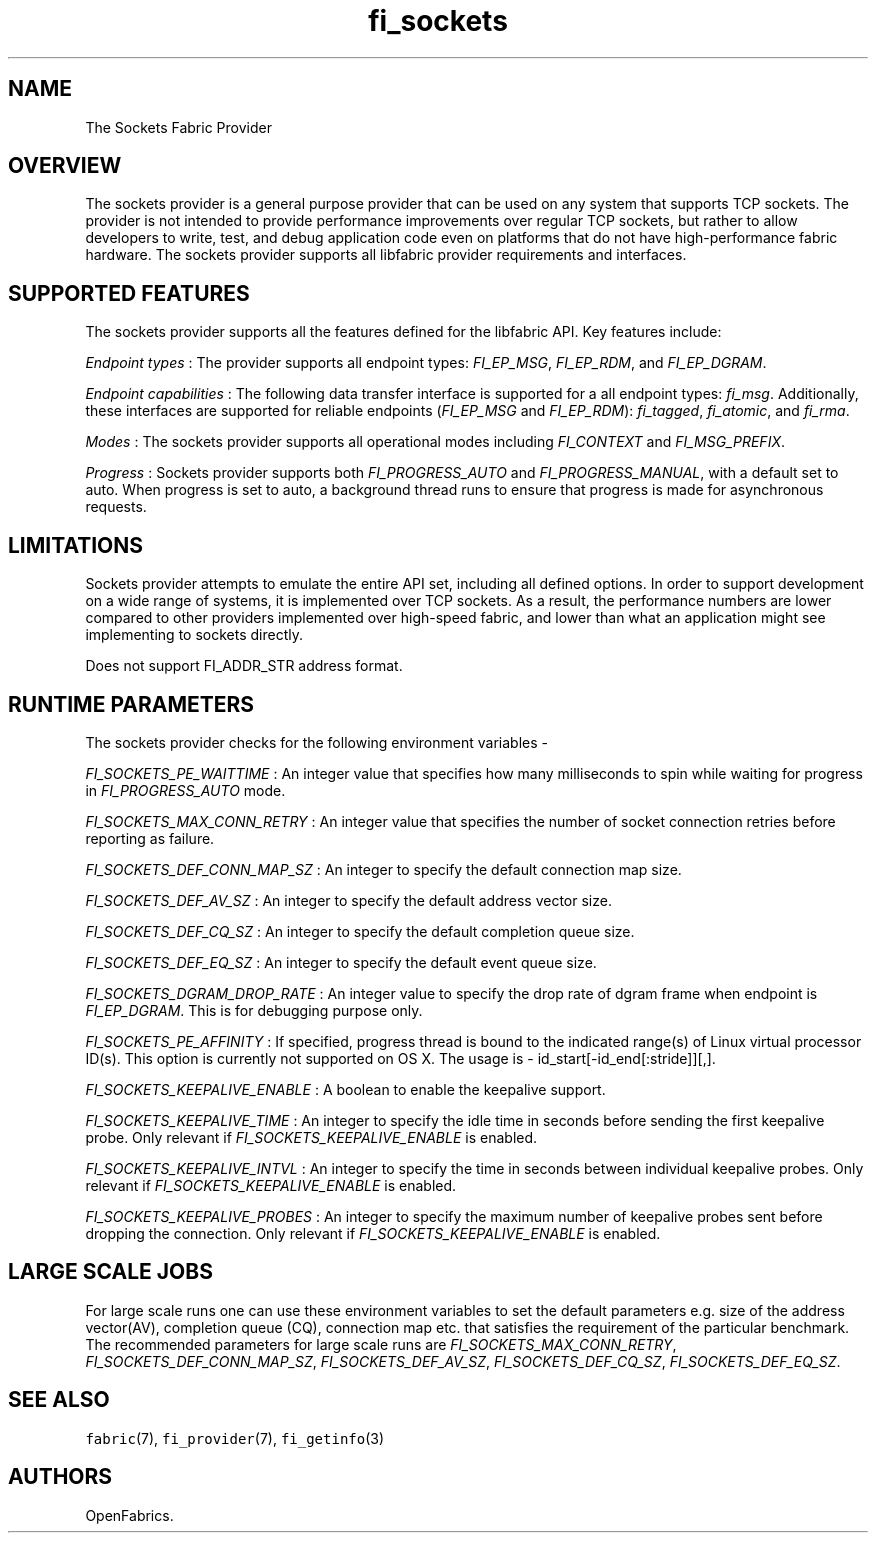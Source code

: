 .TH "fi_sockets" "7" "2017\-11\-30" "Libfabric Programmer\[aq]s Manual" "\@VERSION\@"
.SH NAME
.PP
The Sockets Fabric Provider
.SH OVERVIEW
.PP
The sockets provider is a general purpose provider that can be used on
any system that supports TCP sockets.
The provider is not intended to provide performance improvements over
regular TCP sockets, but rather to allow developers to write, test, and
debug application code even on platforms that do not have
high\-performance fabric hardware.
The sockets provider supports all libfabric provider requirements and
interfaces.
.SH SUPPORTED FEATURES
.PP
The sockets provider supports all the features defined for the libfabric
API.
Key features include:
.PP
\f[I]Endpoint types\f[] : The provider supports all endpoint types:
\f[I]FI_EP_MSG\f[], \f[I]FI_EP_RDM\f[], and \f[I]FI_EP_DGRAM\f[].
.PP
\f[I]Endpoint capabilities\f[] : The following data transfer interface
is supported for a all endpoint types: \f[I]fi_msg\f[].
Additionally, these interfaces are supported for reliable endpoints
(\f[I]FI_EP_MSG\f[] and \f[I]FI_EP_RDM\f[]): \f[I]fi_tagged\f[],
\f[I]fi_atomic\f[], and \f[I]fi_rma\f[].
.PP
\f[I]Modes\f[] : The sockets provider supports all operational modes
including \f[I]FI_CONTEXT\f[] and \f[I]FI_MSG_PREFIX\f[].
.PP
\f[I]Progress\f[] : Sockets provider supports both
\f[I]FI_PROGRESS_AUTO\f[] and \f[I]FI_PROGRESS_MANUAL\f[], with a
default set to auto.
When progress is set to auto, a background thread runs to ensure that
progress is made for asynchronous requests.
.SH LIMITATIONS
.PP
Sockets provider attempts to emulate the entire API set, including all
defined options.
In order to support development on a wide range of systems, it is
implemented over TCP sockets.
As a result, the performance numbers are lower compared to other
providers implemented over high\-speed fabric, and lower than what an
application might see implementing to sockets directly.
.PP
Does not support FI_ADDR_STR address format.
.SH RUNTIME PARAMETERS
.PP
The sockets provider checks for the following environment variables \-
.PP
\f[I]FI_SOCKETS_PE_WAITTIME\f[] : An integer value that specifies how
many milliseconds to spin while waiting for progress in
\f[I]FI_PROGRESS_AUTO\f[] mode.
.PP
\f[I]FI_SOCKETS_MAX_CONN_RETRY\f[] : An integer value that specifies the
number of socket connection retries before reporting as failure.
.PP
\f[I]FI_SOCKETS_DEF_CONN_MAP_SZ\f[] : An integer to specify the default
connection map size.
.PP
\f[I]FI_SOCKETS_DEF_AV_SZ\f[] : An integer to specify the default
address vector size.
.PP
\f[I]FI_SOCKETS_DEF_CQ_SZ\f[] : An integer to specify the default
completion queue size.
.PP
\f[I]FI_SOCKETS_DEF_EQ_SZ\f[] : An integer to specify the default event
queue size.
.PP
\f[I]FI_SOCKETS_DGRAM_DROP_RATE\f[] : An integer value to specify the
drop rate of dgram frame when endpoint is \f[I]FI_EP_DGRAM\f[].
This is for debugging purpose only.
.PP
\f[I]FI_SOCKETS_PE_AFFINITY\f[] : If specified, progress thread is bound
to the indicated range(s) of Linux virtual processor ID(s).
This option is currently not supported on OS X.
The usage is \- id_start[\-id_end[:stride]][,].
.PP
\f[I]FI_SOCKETS_KEEPALIVE_ENABLE\f[] : A boolean to enable the keepalive
support.
.PP
\f[I]FI_SOCKETS_KEEPALIVE_TIME\f[] : An integer to specify the idle time
in seconds before sending the first keepalive probe.
Only relevant if \f[I]FI_SOCKETS_KEEPALIVE_ENABLE\f[] is enabled.
.PP
\f[I]FI_SOCKETS_KEEPALIVE_INTVL\f[] : An integer to specify the time in
seconds between individual keepalive probes.
Only relevant if \f[I]FI_SOCKETS_KEEPALIVE_ENABLE\f[] is enabled.
.PP
\f[I]FI_SOCKETS_KEEPALIVE_PROBES\f[] : An integer to specify the maximum
number of keepalive probes sent before dropping the connection.
Only relevant if \f[I]FI_SOCKETS_KEEPALIVE_ENABLE\f[] is enabled.
.SH LARGE SCALE JOBS
.PP
For large scale runs one can use these environment variables to set the
default parameters e.g.
size of the address vector(AV), completion queue (CQ), connection map
etc.
that satisfies the requirement of the particular benchmark.
The recommended parameters for large scale runs are
\f[I]FI_SOCKETS_MAX_CONN_RETRY\f[], \f[I]FI_SOCKETS_DEF_CONN_MAP_SZ\f[],
\f[I]FI_SOCKETS_DEF_AV_SZ\f[], \f[I]FI_SOCKETS_DEF_CQ_SZ\f[],
\f[I]FI_SOCKETS_DEF_EQ_SZ\f[].
.SH SEE ALSO
.PP
\f[C]fabric\f[](7), \f[C]fi_provider\f[](7), \f[C]fi_getinfo\f[](3)
.SH AUTHORS
OpenFabrics.
